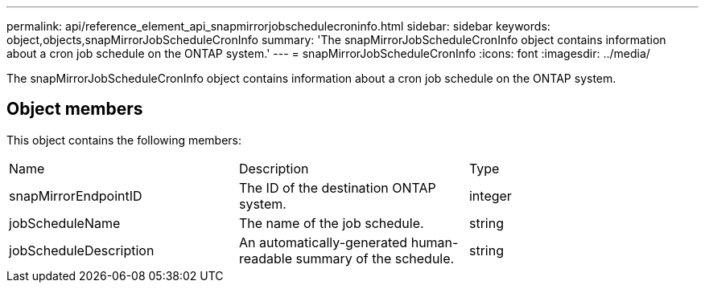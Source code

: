 ---
permalink: api/reference_element_api_snapmirrorjobschedulecroninfo.html
sidebar: sidebar
keywords: object,objects,snapMirrorJobScheduleCronInfo
summary: 'The snapMirrorJobScheduleCronInfo object contains information about a cron job schedule on the ONTAP system.'
---
= snapMirrorJobScheduleCronInfo
:icons: font
:imagesdir: ../media/

[.lead]
The snapMirrorJobScheduleCronInfo object contains information about a cron job schedule on the ONTAP system.

== Object members

This object contains the following members:

|===
|Name |Description |Type
a|
snapMirrorEndpointID
a|
The ID of the destination ONTAP system.
a|
integer
a|
jobScheduleName
a|
The name of the job schedule.
a|
string
a|
jobScheduleDescription
a|
An automatically-generated human-readable summary of the schedule.
a|
string
|===
